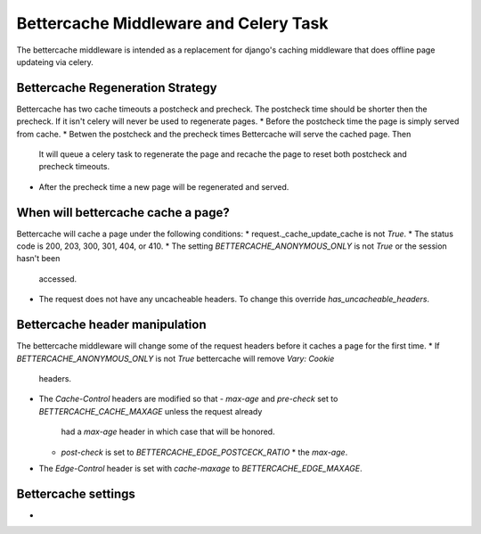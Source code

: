 .. Bettercache middleware documentation

Bettercache Middleware and Celery Task
======================================

The bettercache middleware is intended as a replacement for django's caching middleware that does offline page updateing via celery.

Bettercache Regeneration Strategy
____________________________________
Bettercache has two cache timeouts a postcheck and precheck. The postcheck time should be
shorter then the precheck. If it isn't celery will never be used to regenerate pages.
* Before the postcheck time the page is simply served from cache.
* Betwen the postcheck and the precheck times Bettercache will serve the cached page. Then
  It will queue a celery task to regenerate the page and recache the page to reset 
  both postcheck and precheck timeouts.
* After the precheck time a new page will be regenerated and served.

When will bettercache cache a page?
__________________________
Bettercache will cache a page under the following conditions:
* request._cache_update_cache is not `True`.
* The status code is 200, 203, 300, 301, 404, or 410.
* The setting `BETTERCACHE_ANONYMOUS_ONLY` is not `True` or the session hasn't been
  accessed.
* The request does not have any uncacheable headers. To change this override
  `has_uncacheable_headers`.

Bettercache header manipulation
________________________________
The bettercache middleware will change some of the request headers before it caches a page for the first time.
* If `BETTERCACHE_ANONYMOUS_ONLY` is not `True` bettercache will remove `Vary: Cookie`
  headers.
* The `Cache-Control` headers are modified so that
  - `max-age` and `pre-check` set to `BETTERCACHE_CACHE_MAXAGE` unless the request already
    had a `max-age` header in which case that will be honored.
  - `post-check` is set to `BETTERCACHE_EDGE_POSTCECK_RATIO` * the `max-age`.
* The `Edge-Control` header is set with `cache-maxage` to `BETTERCACHE_EDGE_MAXAGE`.

Bettercache settings
_____________________
*

